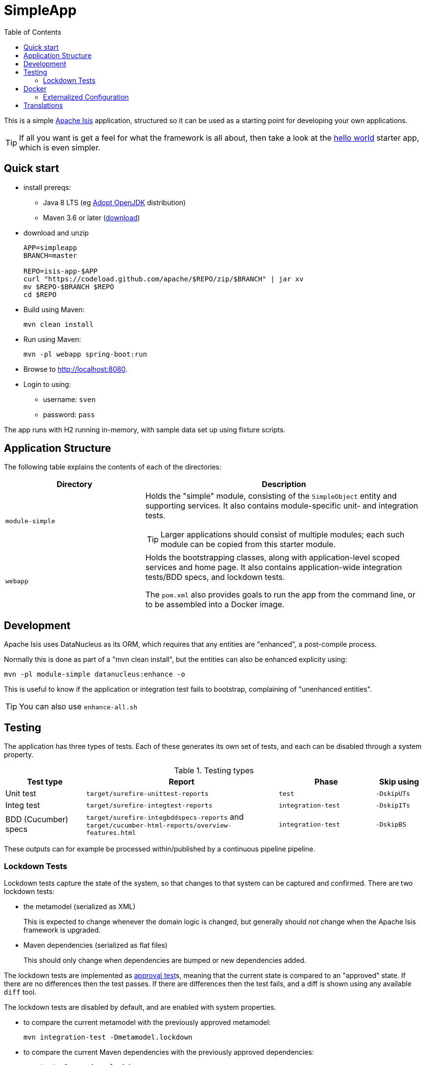 = SimpleApp
:toc:

This is a simple link:http://isis.apache.org[Apache Isis] application, structured so it can be used as a starting point for developing your own applications.

[TIP]
====
If all you want is get a feel for what the framework is all about, then take a look at the link:https://github.com/apache/isis-app-helloworld[hello world] starter app, which is even simpler.
====


== Quick start

* install prereqs:

** Java 8 LTS (eg link:https://adoptopenjdk.net/[Adopt OpenJDK] distribution)
** Maven 3.6 or later (http://maven.apache.org/download.cgi[download])
* download and unzip
+
[source,bash]
----
APP=simpleapp
BRANCH=master

REPO=isis-app-$APP
curl "https://codeload.github.com/apache/$REPO/zip/$BRANCH" | jar xv
mv $REPO-$BRANCH $REPO
cd $REPO
----

* Build using Maven:
+
[source,bash]
----
mvn clean install
----

* Run using Maven:
+
[source,bash]
----
mvn -pl webapp spring-boot:run
----

* Browse to http://localhost:8080.

* Login to using:

** username: `sven`
** password: `pass`

The app runs with H2 running in-memory, with sample data set up using fixture scripts.


== Application Structure

The following table explains the contents of each of the directories:

[width="100%",options="header,footer",stripes="none",cols="2a,4a"]
|====================
|Directory
|Description

|`module-simple`
|Holds the "simple" module, consisting of the `SimpleObject` entity and supporting services.
It also contains module-specific unit- and integration tests.

[TIP]
====
Larger applications should consist of multiple modules; each such module can be copied from this starter module.
====

|`webapp`
|Holds the bootstrapping classes, along with application-level scoped services and home page.
It also contains application-wide integration tests/BDD specs, and lockdown tests.

The `pom.xml` also provides goals to run the app from the command line, or to be assembled into a Docker image.

|====================


== Development

Apache Isis uses DataNucleus as its ORM, which requires that any entities are "enhanced", a post-compile process.

Normally this is done as part of a "mvn clean install", but the entities can also be enhanced explicity using:

[source,bash]
----
mvn -pl module-simple datanucleus:enhance -o
----

This is useful to know if the application or integration test fails to bootstrap, complaining of "unenhanced entities".

TIP: You can also use `enhance-all.sh`


== Testing

The application has three types of tests.
Each of these generates its own set of tests, and each can be disabled through a system property.

.Testing types
[cols="5a,12a,6a,3a", options="header"]
|===

| Test type
| Report
| Phase
| Skip using


| Unit test
| `target/surefire-unittest-reports`
| `test`
| `-DskipUTs`

| Integ test
| `target/surefire-integtest-reports`
| `integration-test`
| `-DskipITs`

| BDD (Cucumber) specs
| `target/surefire-integbddspecs-reports` and +
`target/cucumber-html-reports/overview-features.html`

| `integration-test`
| `-DskipBS`


|===


These outputs can for example be processed within/published by a continuous pipeline pipeline.


=== Lockdown Tests

Lockdown tests capture the state of the system, so that changes to that system can be captured and confirmed.
There are two lockdown tests:

* the metamodel (serialized as XML)
+
This is expected to change whenever the domain logic is changed, but generally should _not_ change when the Apache Isis framework is upgraded.

* Maven dependencies (serialized as flat files)
+
This should only change when dependencies are bumped or new dependencies added.

The lockdown tests are implemented as link:https://approvaltests.com/[approval test]s, meaning that the current state is compared to an "approved" state.
If there are no differences then the test passes.
If there are differences then the test fails, and a diff is shown using any available `diff` tool.

The lockdown tests are disabled by default, and are enabled with system properties.

* to compare the current metamodel with the previously approved metamodel:
+
[source,bash]
----
mvn integration-test -Dmetamodel.lockdown
----

* to compare the current Maven dependencies with the previously approved dependencies:
+
[source,bash]
----
mvn test -Dmavendeps.lockdown
----

When there are differences, the current state is written to the `current` subdirectory.
If the current state is approved, it should be copied over to the corresponding `approved` subdirectory.


== Docker

To package up the application as a docker image and push to a Docker registry:

* set `$DOCKER_REGISTRY_USERNAME` and `$DOCKER_REGISTRY_PASSWORD` environment variables

* modify the `to/image` configuration property for the link:https://github.com/GoogleContainerTools/jib[jib-maven-plugin] in the `pom.xml`
+
The default value is `docker.io/apacheisis/simpleapp:latest`:

** change `docker.io` prefix to push to a registry other than Docker hub
** change `apacheisis/simpleapp` to the name of your app.

* package up the app with the `docker` profile:
+
[source,bash]
----
mvn -pl webapp -DskipTests -Ddocker package
----

Variants:

* to specify Docker registry credentials through some other mechanism, configure the `pom.xml` for `maven-jib-plugin` (it supports a link:https://github.com/GoogleContainerTools/jib/tree/master/jib-maven-plugin#authentication-methods[variety of ways] to specify credentials)

* to override the image at the command line, use `-Dimage=...`.



To run a docker image previously packaged:

[source,bash]
----
docker pull apacheisis/simpleapp:latest
docker container run -d -p 8080:8080 apacheisis/simpleapp:latest
----

This can then be accessed at link:http://localhost:8080[localhost:8080].


=== Externalized Configuration

The Docker image is configured to run in the `/run/secrets` directory.
Configuration can be therefore be externalized by defining an `application.properties` secret for the Kubernetes or Docker Swarm cluster.

Spring Boot will use these settings in preference to the configuration properties defined in `classpath:config/application.properties`, see link:https://docs.spring.io/spring-boot/docs/current/reference/html/spring-boot-features.html#boot-features-external-config[Spring docs].


== Translations

Apache Isis supports i18n using link:https://www.gnu.org/software/gettext/manual/html_node/PO-Files.html[GNU .po file]s.
The `WEB-INF/translations.po` is the fallback (an empty value means that the key is used "as-is"), while `WEB-INF/translations-XX.po` files provide translations for each "XX" locale.

Translations are required for all domain classes and all members (actions, properties and collections) of all classes.
This information is available from the metamodel, and so a new template `translations.po` is generated as a side-effect of running the integration tests (through a log4j2 logger).
A good integration test to run is `ValidateDomainModel_IntegTest`.

In addition, translations are required for any validation messages triggered by the test.
Running an integration tests that trigger validations will result in these messages being captured as keys, for example `Smoke_IntegTest`.

The generated file should be merged with any existing translations in `WEB-INF/translations.po`, and translations obtained for any new keys (there are numerous online services that support the format).




